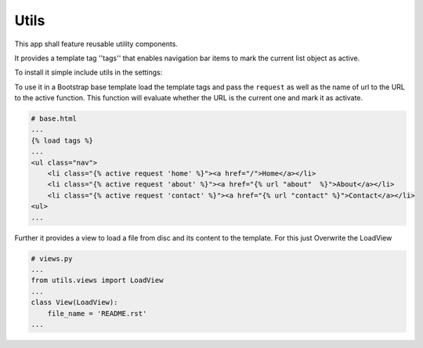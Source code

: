 Utils
=====
This app shall feature reusable utility components.

It provides a template tag ''tags'' that enables navigation bar items to mark
the current list object as active.

To install it simple include utils in the settings:

.. code-blocks:: python

    # settings.py
    ...
    INSTALLED_APPS = (
        ...
        'utils',
        ...
    )

To use it in a Bootstrap base template load the template tags and pass
the ``request`` as well as the name of url to the URL to the active
function. This function will evaluate whether the URL is the current
one and mark it as activate.

.. code-block:: django

    # base.html
    ...
    {% load tags %}
    ...
    <ul class="nav">
        <li class="{% active request 'home' %}"><a href="/">Home</a></li>
        <li class="{% active request 'about' %}"><a href="{% url "about"  %}">About</a></li>
        <li class="{% active request 'contact' %}"><a href="{% url "contact" %}">Contact</a></li>
    <ul>
    ...

Further it provides a view to load a file from disc and its content to the template.
For this just Overwrite the LoadView

.. code-block:: python

    # views.py
    ...
    from utils.views import LoadView
    ...
    class View(LoadView):
        file_name = 'README.rst'
    ...
